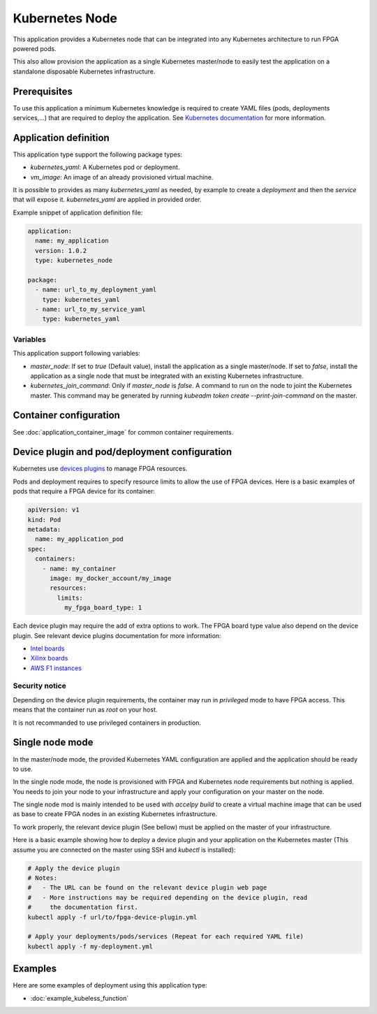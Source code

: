 Kubernetes Node
===============

This application provides a Kubernetes node that can be integrated into any
Kubernetes architecture to run FPGA powered pods.

This also allow provision the application as a single Kubernetes master/node
to easily test the application on a standalone disposable Kubernetes
infrastructure.

Prerequisites
-------------

To use this application a minimum Kubernetes knowledge is required to create
YAML files (pods, deployments services,...) that are required to deploy the
application. See `Kubernetes documentation <https://kubernetes.io/docs/home/>`_
for more information.

Application definition
----------------------

This application type support the following package types:

* `kubernetes_yaml`: A Kubernetes pod or deployment.
* `vm_image`: An image of an already provisioned virtual machine.

It is possible to provides as many `kubernetes_yaml` as needed, by example to
create a *deployment* and then the *service* that will expose it.
`kubernetes_yaml` are applied in provided order.

Example snippet of application definition file:

.. code-block:: yaml

   application:
     name: my_application
     version: 1.0.2
     type: kubernetes_node

   package:
     - name: url_to_my_deployment_yaml
       type: kubernetes_yaml
     - name: url_to_my_service_yaml
       type: kubernetes_yaml

Variables
~~~~~~~~~

This application support following variables:

* `master_node`: If set to `true` (Default value), install the application as a
  single master/node. If set to `false`, install the application as a single
  node that must be integrated with an existing Kubernetes infrastructure.
* `kubernetes_join_command`: Only if `master_node` is `false`. A command
  to run on the node to joint the Kubernetes master. This command may be
  generated by running `kubeadm token create --print-join-command` on the
  master.

Container configuration
-----------------------

See :doc:`application_container_image` for common container requirements.

Device plugin and pod/deployment configuration
----------------------------------------------

Kubernetes use
`devices plugins <https://kubernetes.io/docs/concepts/extend-kubernetes/compute-storage-net/device-plugins/>`_
to manage FPGA resources.

Pods and deployment requires to specify resource limits to allow the use of
FPGA devices. Here is a basic examples of pods that require a FPGA device
for its container:

.. code-block:: yaml

    apiVersion: v1
    kind: Pod
    metadata:
      name: my_application_pod
    spec:
      containers:
        - name: my_container
          image: my_docker_account/my_image
          resources:
            limits:
              my_fpga_board_type: 1

Each device plugin may require the add of extra options to work.
The FPGA board type value also depend on the device plugin.
See relevant device plugins documentation for more information:

* `Intel boards <https://github.com/intel/intel-device-plugins-for-kubernetes/tree/master/cmd/fpga_plugin>`_
* `Xilinx boards <https://github.com/Xilinx/FPGA_as_a_Service/tree/master/k8s-fpga-device-plugin/trunk>`_
* `AWS F1 instances <https://github.com/Xilinx/FPGA_as_a_Service/tree/master/k8s-fpga-device-plugin/trunk/aws>`_

Security notice
~~~~~~~~~~~~~~~

Depending on the device plugin requirements, the container may run
in `privileged` mode to have FPGA access. This means that the container run as
`root` on your host.

It is not recommanded to use privileged containers in production.

Single node mode
----------------

In the master/node mode, the provided Kubernetes YAML configuration are applied
and the application should be ready to use.

In the single node mode, the node is provisioned with FPGA and Kubernetes node
requirements but nothing is applied. You needs to join your node to your
infrastructure  and apply your configuration on your master on the node.

The single node mod is mainly intended to be used with `accelpy build` to create
a virtual machine image that can be used as base to create FPGA nodes in an
existing Kubernetes infrastructure.

To work properly, the relevant device plugin (See bellow) must be applied on
the master of your infrastructure.

Here is a basic example showing how to deploy a device plugin and your
application on the Kubernetes master (This assume you are connected on the
master using SSH and `kubectl` is installed):

.. code-block:: bash

    # Apply the device plugin
    # Notes:
    #   - The URL can be found on the relevant device plugin web page
    #   - More instructions may be required depending on the device plugin, read
    #     the documentation first.
    kubectl apply -f url/to/fpga-device-plugin.yml

    # Apply your deployments/pods/services (Repeat for each required YAML file)
    kubectl apply -f my-deployment.yml

Examples
--------

Here are some examples of deployment using this application type:

* :doc:`example_kubeless_function`

